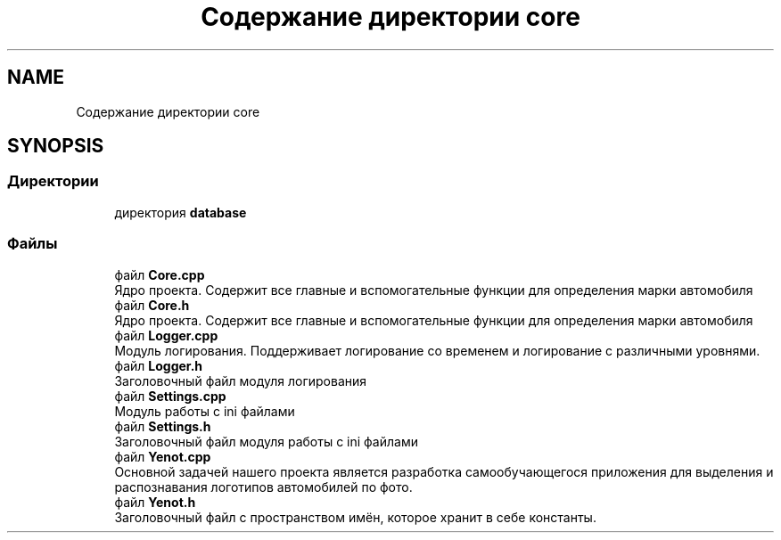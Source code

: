 .TH "Содержание директории core" 3 "Пт 4 Май 2018" "Yenot" \" -*- nroff -*-
.ad l
.nh
.SH NAME
Содержание директории core
.SH SYNOPSIS
.br
.PP
.SS "Директории"

.in +1c
.ti -1c
.RI "директория \fBdatabase\fP"
.br
.in -1c
.SS "Файлы"

.in +1c
.ti -1c
.RI "файл \fBCore\&.cpp\fP"
.br
.RI "Ядро проекта\&. Содержит все главные и вспомогательные функции для определения марки автомобиля "
.ti -1c
.RI "файл \fBCore\&.h\fP"
.br
.RI "Ядро проекта\&. Содержит все главные и вспомогательные функции для определения марки автомобиля "
.ti -1c
.RI "файл \fBLogger\&.cpp\fP"
.br
.RI "Модуль логирования\&. Поддерживает логирование со временем и логирование с различными уровнями\&. "
.ti -1c
.RI "файл \fBLogger\&.h\fP"
.br
.RI "Заголовочный файл модуля логирования "
.ti -1c
.RI "файл \fBSettings\&.cpp\fP"
.br
.RI "Модуль работы с ini файлами "
.ti -1c
.RI "файл \fBSettings\&.h\fP"
.br
.RI "Заголовочный файл модуля работы с ini файлами "
.ti -1c
.RI "файл \fBYenot\&.cpp\fP"
.br
.RI "Основной задачей нашего проекта является разработка самообучающегося приложения для выделения и распознавания логотипов автомобилей по фото\&. "
.ti -1c
.RI "файл \fBYenot\&.h\fP"
.br
.RI "Заголовочный файл с пространством имён, которое хранит в себе константы\&. "
.in -1c
